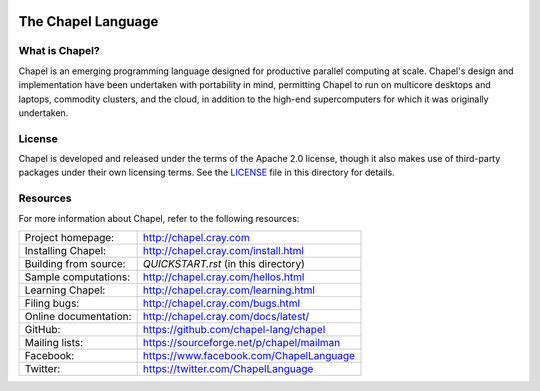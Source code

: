 .. image:: http://chapel.cray.com/images/cray-chapel-logo-200.png
    :align: center

The Chapel Language
===================

What is Chapel?
---------------
Chapel is an emerging programming language designed for productive
parallel computing at scale. Chapel's design and implementation have
been undertaken with portability in mind, permitting Chapel to run on
multicore desktops and laptops, commodity clusters, and the cloud, in
addition to the high-end supercomputers for which it was originally
undertaken.

License
-------
Chapel is developed and released under the terms of the Apache 2.0
license, though it also makes use of third-party packages under their
own licensing terms.  See the `LICENSE`_ file in this directory for
details.

Resources
---------
For more information about Chapel, refer to the following resources:

=====================  ========================================
Project homepage:      http://chapel.cray.com
Installing Chapel:     http://chapel.cray.com/install.html
Building from source:  `QUICKSTART.rst` (in this directory)
Sample computations:   http://chapel.cray.com/hellos.html
Learning Chapel:       http://chapel.cray.com/learning.html
Filing bugs:           http://chapel.cray.com/bugs.html
Online documentation:  http://chapel.cray.com/docs/latest/
GitHub:                https://github.com/chapel-lang/chapel
Mailing lists:         https://sourceforge.net/p/chapel/mailman
Facebook:              https://www.facebook.com/ChapelLanguage
Twitter:               https://twitter.com/ChapelLanguage
=====================  ========================================

